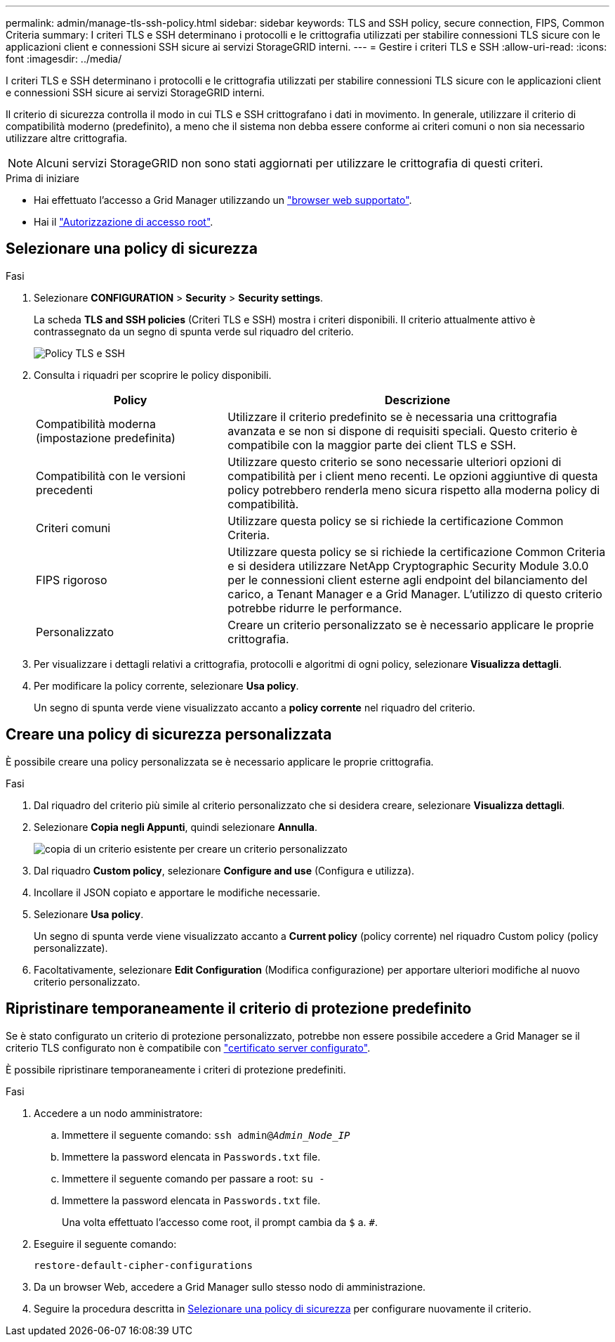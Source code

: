 ---
permalink: admin/manage-tls-ssh-policy.html 
sidebar: sidebar 
keywords: TLS and SSH policy, secure connection, FIPS, Common Criteria 
summary: I criteri TLS e SSH determinano i protocolli e le crittografia utilizzati per stabilire connessioni TLS sicure con le applicazioni client e connessioni SSH sicure ai servizi StorageGRID interni. 
---
= Gestire i criteri TLS e SSH
:allow-uri-read: 
:icons: font
:imagesdir: ../media/


[role="lead"]
I criteri TLS e SSH determinano i protocolli e le crittografia utilizzati per stabilire connessioni TLS sicure con le applicazioni client e connessioni SSH sicure ai servizi StorageGRID interni.

Il criterio di sicurezza controlla il modo in cui TLS e SSH crittografano i dati in movimento. In generale, utilizzare il criterio di compatibilità moderno (predefinito), a meno che il sistema non debba essere conforme ai criteri comuni o non sia necessario utilizzare altre crittografia.


NOTE: Alcuni servizi StorageGRID non sono stati aggiornati per utilizzare le crittografia di questi criteri.

.Prima di iniziare
* Hai effettuato l'accesso a Grid Manager utilizzando un link:../admin/web-browser-requirements.html["browser web supportato"].
* Hai il link:admin-group-permissions.html["Autorizzazione di accesso root"].




== Selezionare una policy di sicurezza

.Fasi
. Selezionare *CONFIGURATION* > *Security* > *Security settings*.
+
La scheda *TLS and SSH policies* (Criteri TLS e SSH) mostra i criteri disponibili. Il criterio attualmente attivo è contrassegnato da un segno di spunta verde sul riquadro del criterio.

+
image::../media/securitysettings_tls_ssh_policies_current.png[Policy TLS e SSH]

. Consulta i riquadri per scoprire le policy disponibili.
+
[cols="1a,2a"]
|===
| Policy | Descrizione 


 a| 
Compatibilità moderna (impostazione predefinita)
 a| 
Utilizzare il criterio predefinito se è necessaria una crittografia avanzata e se non si dispone di requisiti speciali. Questo criterio è compatibile con la maggior parte dei client TLS e SSH.



 a| 
Compatibilità con le versioni precedenti
 a| 
Utilizzare questo criterio se sono necessarie ulteriori opzioni di compatibilità per i client meno recenti. Le opzioni aggiuntive di questa policy potrebbero renderla meno sicura rispetto alla moderna policy di compatibilità.



 a| 
Criteri comuni
 a| 
Utilizzare questa policy se si richiede la certificazione Common Criteria.



 a| 
FIPS rigoroso
 a| 
Utilizzare questa policy se si richiede la certificazione Common Criteria e si desidera utilizzare NetApp Cryptographic Security Module 3.0.0 per le connessioni client esterne agli endpoint del bilanciamento del carico, a Tenant Manager e a Grid Manager. L'utilizzo di questo criterio potrebbe ridurre le performance.



 a| 
Personalizzato
 a| 
Creare un criterio personalizzato se è necessario applicare le proprie crittografia.

|===
. Per visualizzare i dettagli relativi a crittografia, protocolli e algoritmi di ogni policy, selezionare *Visualizza dettagli*.
. Per modificare la policy corrente, selezionare *Usa policy*.
+
Un segno di spunta verde viene visualizzato accanto a *policy corrente* nel riquadro del criterio.





== Creare una policy di sicurezza personalizzata

È possibile creare una policy personalizzata se è necessario applicare le proprie crittografia.

.Fasi
. Dal riquadro del criterio più simile al criterio personalizzato che si desidera creare, selezionare *Visualizza dettagli*.
. Selezionare *Copia negli Appunti*, quindi selezionare *Annulla*.
+
image::../media/securitysettings-custom-security-policy-copy.png[copia di un criterio esistente per creare un criterio personalizzato]

. Dal riquadro *Custom policy*, selezionare *Configure and use* (Configura e utilizza).
. Incollare il JSON copiato e apportare le modifiche necessarie.
. Selezionare *Usa policy*.
+
Un segno di spunta verde viene visualizzato accanto a *Current policy* (policy corrente) nel riquadro Custom policy (policy personalizzate).

. Facoltativamente, selezionare *Edit Configuration* (Modifica configurazione) per apportare ulteriori modifiche al nuovo criterio personalizzato.




== Ripristinare temporaneamente il criterio di protezione predefinito

Se è stato configurato un criterio di protezione personalizzato, potrebbe non essere possibile accedere a Grid Manager se il criterio TLS configurato non è compatibile con link:global-certificate-types.html["certificato server configurato"].

È possibile ripristinare temporaneamente i criteri di protezione predefiniti.

.Fasi
. Accedere a un nodo amministratore:
+
.. Immettere il seguente comando: `ssh admin@_Admin_Node_IP_`
.. Immettere la password elencata in `Passwords.txt` file.
.. Immettere il seguente comando per passare a root: `su -`
.. Immettere la password elencata in `Passwords.txt` file.
+
Una volta effettuato l'accesso come root, il prompt cambia da `$` a. `#`.



. Eseguire il seguente comando:
+
`restore-default-cipher-configurations`

. Da un browser Web, accedere a Grid Manager sullo stesso nodo di amministrazione.
. Seguire la procedura descritta in <<select-a-security-policy,Selezionare una policy di sicurezza>> per configurare nuovamente il criterio.

